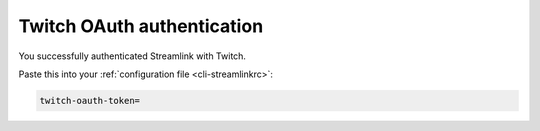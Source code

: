 .. _twitch_oauth:

Twitch OAuth authentication
===========================


.. raw:: html

    <!-- Some themes include jquery after our code... -->
    <script type="text/javascript" src="_static/jquery.js"></script>
    <script type="text/javascript">
        $(function() {
            var el = $(".highlight");
            var params = (window.location.hash.substr(1)).split("&");

            for (i = 0; i < params.length; i++) {
                var keyval = params[i].split("=");

                if (keyval[0] == "access_token")
                {
                    el.html('<pre>twitch-oauth-token<span class="o">=</span>' + keyval[1] + '</pre>');
                }
            }
        });
    </script>


You successfully authenticated Streamlink with Twitch.

Paste this into your :ref:`configuration file <cli-streamlinkrc>`:

.. code-block:: bash

    twitch-oauth-token=
